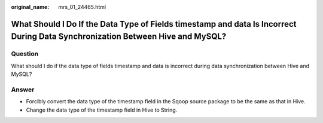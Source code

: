 :original_name: mrs_01_24465.html

.. _mrs_01_24465:

What Should I Do If the Data Type of Fields timestamp and data Is Incorrect During Data Synchronization Between Hive and MySQL?
===============================================================================================================================

Question
--------

What should I do if the data type of fields timestamp and data is incorrect during data synchronization between Hive and MySQL?

|image1|

Answer
------

-  Forcibly convert the data type of the timestamp field in the Sqoop source package to be the same as that in Hive.
-  Change the data type of the timestamp field in Hive to String.

.. |image1| image:: /_static/images/en-us_image_0000001296249912.png
